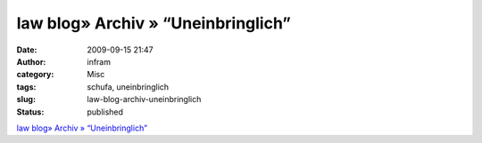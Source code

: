 law blog» Archiv » “Uneinbringlich”
###################################
:date: 2009-09-15 21:47
:author: infram
:category: Misc
:tags: schufa, uneinbringlich
:slug: law-blog-archiv-uneinbringlich
:status: published

`law blog» Archiv »
“Uneinbringlich” <http://www.lawblog.de/index.php/archives/2009/09/15/uneinbringlich/>`__
